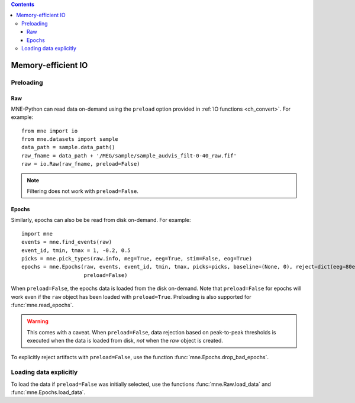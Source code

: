 
.. contents:: Contents
   :local:
   :depth: 3

Memory-efficient IO
###################

Preloading
==========

Raw
^^^
MNE-Python can read data on-demand using the ``preload`` option provided in :ref:`IO functions <ch_convert>`. For example::

    from mne import io
    from mne.datasets import sample
    data_path = sample.data_path()
    raw_fname = data_path + '/MEG/sample/sample_audvis_filt-0-40_raw.fif'
    raw = io.Raw(raw_fname, preload=False)

.. note:: Filtering does not work with ``preload=False``.

Epochs
^^^^^^
Similarly, epochs can also be be read from disk on-demand. For example::

    import mne
    events = mne.find_events(raw)
    event_id, tmin, tmax = 1, -0.2, 0.5
    picks = mne.pick_types(raw.info, meg=True, eeg=True, stim=False, eog=True)
    epochs = mne.Epochs(raw, events, event_id, tmin, tmax, picks=picks, baseline=(None, 0), reject=dict(eeg=80e-6, eog=150e-6),
                        preload=False)

When ``preload=False``, the epochs data is loaded from the disk on-demand. Note that ``preload=False`` for epochs will work even if the ``raw`` object
has been loaded with ``preload=True``. Preloading is also supported for :func:`mne.read_epochs`.

.. warning:: This comes with a caveat. When ``preload=False``, data rejection based on peak-to-peak thresholds is executed when the data is loaded from disk, *not* when the `raw` object is created.

To explicitly reject artifacts with ``preload=False``, use the function :func:`mne.Epochs.drop_bad_epochs`.

Loading data explicitly
=======================
To load the data if ``preload=False`` was initially selected, use the functions :func:`mne.Raw.load_data` and :func:`mne.Epochs.load_data`.